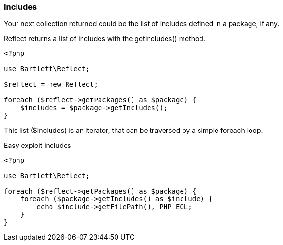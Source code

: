 === Includes
[role="lead"]
Your next collection returned could be the list of includes defined in a package, if any.

[label label-primary]#Reflect# returns a list of includes with the +getIncludes()+ method.

[source,php]
----
<?php

use Bartlett\Reflect;

$reflect = new Reflect;

foreach ($reflect->getPackages() as $package) {
    $includes = $package->getIncludes();
}
----

This list (+$includes+) is an iterator, that can be traversed by a simple foreach loop.

[source,php]
.Easy exploit includes
----
<?php

use Bartlett\Reflect;

foreach ($reflect->getPackages() as $package) {
    foreach ($package->getIncludes() as $include) {
        echo $include->getFilePath(), PHP_EOL;
    }
}
----
